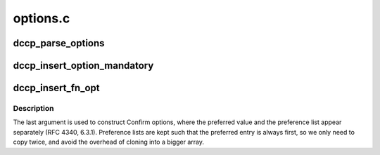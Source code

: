 .. -*- coding: utf-8; mode: rst -*-

=========
options.c
=========


.. _`dccp_parse_options`:

dccp_parse_options
==================

.. c:function:: int dccp_parse_options (struct sock *sk, struct dccp_request_sock *dreq, struct sk_buff *skb)

    Parse DCCP options present in @skb

    :param struct sock \*sk:
        client|server|listening dccp socket (when ``dreq`` != NULL)

    :param struct dccp_request_sock \*dreq:
        request socket to use during connection setup, or NULL

    :param struct sk_buff \*skb:

        *undescribed*



.. _`dccp_insert_option_mandatory`:

dccp_insert_option_mandatory
============================

.. c:function:: int dccp_insert_option_mandatory (struct sk_buff *skb)

    Mandatory option (5.8.2) Note that since we are using skb_push, this function needs to be called _after_ inserting the option it is supposed to influence (stack order).

    :param struct sk_buff \*skb:

        *undescribed*



.. _`dccp_insert_fn_opt`:

dccp_insert_fn_opt
==================

.. c:function:: int dccp_insert_fn_opt (struct sk_buff *skb, u8 type, u8 feat, u8 *val, u8 len, bool repeat_first)

    Insert single Feature-Negotiation option into @skb

    :param struct sk_buff \*skb:

        *undescribed*

    :param u8 type:
        ``DCCPO_CHANGE_L``\ , ``DCCPO_CHANGE_R``\ , ``DCCPO_CONFIRM_L``\ , ``DCCPO_CONFIRM_R``

    :param u8 feat:
        one out of ``dccp_feature_numbers``

    :param u8 \*val:
        NN value or SP array (preferred element first) to copy

    :param u8 len:
        true length of ``val`` in bytes (excluding first element repetition)

    :param bool repeat_first:
        whether to copy the first element of ``val`` twice



.. _`dccp_insert_fn_opt.description`:

Description
-----------

The last argument is used to construct Confirm options, where the preferred
value and the preference list appear separately (RFC 4340, 6.3.1). Preference
lists are kept such that the preferred entry is always first, so we only need
to copy twice, and avoid the overhead of cloning into a bigger array.

